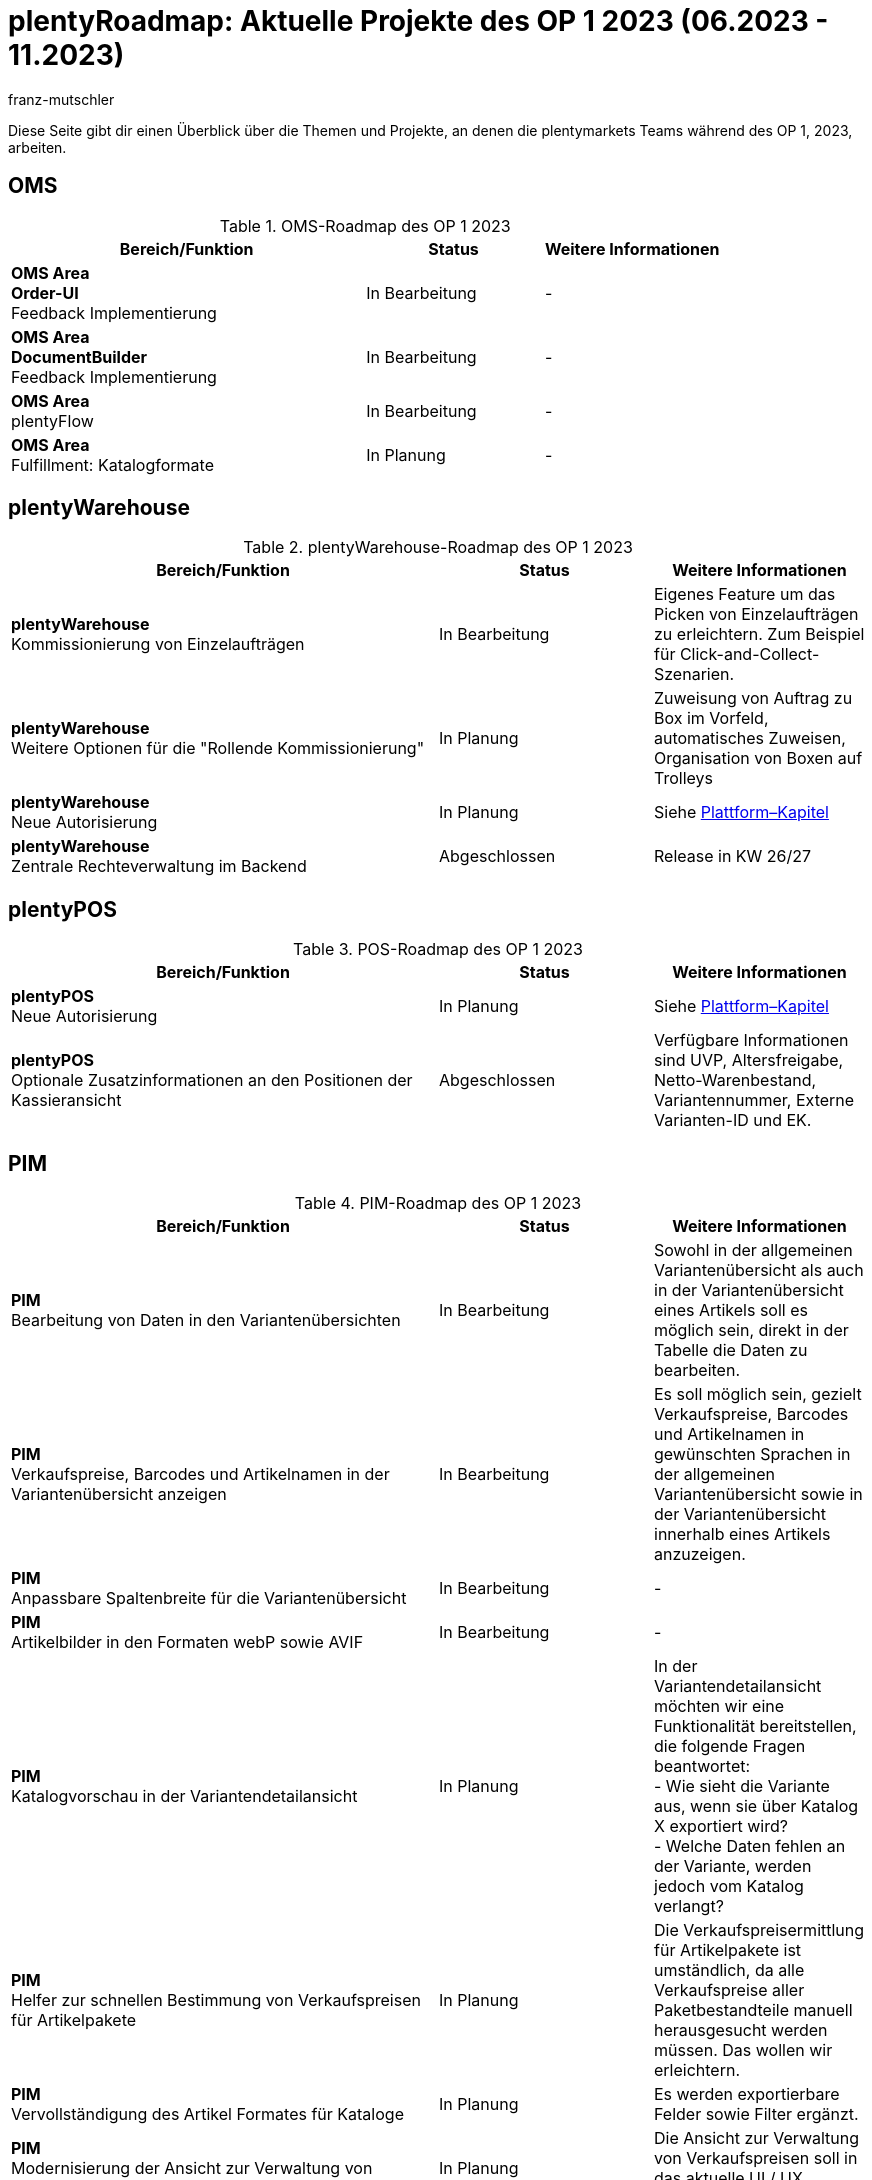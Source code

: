 = plentyRoadmap: Aktuelle Projekte des OP 1 2023 (06.2023 - 11.2023)
:keywords: Roadmap, Planung, Projekte, plentymarkets, plentysystems, Weiterentwicklung, Features, Bugs, Zukunft, Termine, Zeitplan, Quartal, Halbjahr, Entwicklung, OP, OP 2, In Bearbeitung, In Planung, abgeschlossen
:description: Erfahre mehr über die bevorstehenden Themen und Projekte, an denen die plentymarkets Teams gerade arbeiten. 
:author: franz-mutschler

//  Teasertext
Diese Seite gibt dir einen Überblick über die Themen und Projekte, an denen die plentymarkets Teams während des OP 1, 2023, arbeiten.
//  Teasertext

[#plenty-oms-roadmap]
== OMS

[[tabelle-oms-roadmap]]
.OMS-Roadmap des OP 1 2023
[cols="2,1,1"]
|====
|Bereich/Funktion |Status |Weitere Informationen

|*OMS Area* +
*Order-UI* +
Feedback Implementierung
|In Bearbeitung
|-

|*OMS Area* +
*DocumentBuilder* +
Feedback Implementierung
|In Bearbeitung
|-

|*OMS Area* +
plentyFlow
|In Bearbeitung
|-

|*OMS Area* +
Fulfillment: Katalogformate
|In Planung
|-

|====

[#plenty-warehouse-roadmap]
== plentyWarehouse

[[tabelle-plentywarehouse-roadmap]]
.plentyWarehouse-Roadmap des OP 1 2023
[cols="2,1,1"]
|====
|Bereich/Funktion |Status |Weitere Informationen

|*plentyWarehouse* +
Kommissionierung von Einzelaufträgen
|In Bearbeitung
|Eigenes Feature um das Picken von Einzelaufträgen zu erleichtern. Zum Beispiel für Click-and-Collect-Szenarien.

|*plentyWarehouse* +
Weitere Optionen für die "Rollende Kommissionierung"
|In Planung
|Zuweisung von Auftrag zu Box im Vorfeld, automatisches Zuweisen, Organisation von Boxen auf Trolleys

|*plentyWarehouse* +
Neue Autorisierung
|In Planung
|Siehe <<#plattform-roadmap, Plattform–Kapitel>>

|*plentyWarehouse* +
Zentrale Rechteverwaltung im Backend
|Abgeschlossen
|Release in KW 26/27

|====

[#plenty-pos-roadmap]
== plentyPOS

[[tabelle-pos-roadmap]]
.POS-Roadmap des OP 1 2023
[cols="2,1,1"]
|====
|Bereich/Funktion |Status |Weitere Informationen

|*plentyPOS* +
Neue Autorisierung
|In Planung
|Siehe <<#plattform-roadmap, Plattform–Kapitel>>

|*plentyPOS* +
Optionale Zusatzinformationen an den Positionen der Kassieransicht
|Abgeschlossen
|Verfügbare Informationen sind UVP, Altersfreigabe, Netto-Warenbestand, Variantennummer, Externe Varianten-ID und EK.

|====

[#pim-roadmap]
== PIM

[[tabelle-pim-roadmap]]
.PIM-Roadmap des OP 1 2023
[cols="2,1,1"]
|====
|Bereich/Funktion |Status |Weitere Informationen

|*PIM* +
Bearbeitung von Daten in den Variantenübersichten
|In Bearbeitung
|Sowohl in der allgemeinen Variantenübersicht als auch in der Variantenübersicht eines Artikels soll es möglich sein, direkt in der Tabelle die Daten zu bearbeiten.

|*PIM* +
Verkaufspreise, Barcodes und Artikelnamen in der Variantenübersicht anzeigen
|In Bearbeitung
|Es soll möglich sein, gezielt Verkaufspreise, Barcodes und Artikelnamen in gewünschten Sprachen in der allgemeinen Variantenübersicht sowie in der Variantenübersicht innerhalb eines Artikels anzuzeigen.

|*PIM* +
Anpassbare Spaltenbreite für die Variantenübersicht
|In Bearbeitung
|-

|*PIM* +
Artikelbilder in den Formaten webP sowie AVIF
|In Bearbeitung
|-

|*PIM* +
Katalogvorschau in der Variantendetailansicht
|In Planung
|In der Variantendetailansicht möchten wir eine Funktionalität bereitstellen, die folgende Fragen beantwortet: +
- Wie sieht die Variante aus, wenn sie über Katalog X exportiert wird? +
- Welche Daten fehlen an der Variante, werden jedoch vom Katalog verlangt?

|*PIM* +
Helfer zur schnellen Bestimmung von Verkaufspreisen für Artikelpakete
|In Planung
|Die Verkaufspreisermittlung für Artikelpakete ist umständlich, da alle Verkaufspreise aller Paketbestandteile manuell herausgesucht werden müssen. Das wollen wir erleichtern.

|*PIM* +
Vervollständigung des Artikel Formates für Kataloge
|In Planung
|Es werden exportierbare Felder sowie Filter ergänzt.

|*PIM* +
Modernisierung der Ansicht zur Verwaltung von Verkaufspreisen
|In Planung
|Die Ansicht zur Verwaltung von Verkaufspreisen soll in das aktuelle UI / UX Konzept überführt werden.

|*PIM* +
Benutzergesteuerte Migration von Merkmalen zu Eigenschaften
|In Planung
|Um den Umstieg auf Marktplatzintegration auf Kataloge zu unterstützen, möchten wir eine Möglichkeit anbieten, auf Knopfdruck Merkmalen zu Eigenschaften zu migrieren und richtig mit den Varianten zu verknüpfen.  

|==== 

[#plenty-bi-roadmap]
== plentyBI

[[tabelle-bi-roadmap]]
.plentyBI-Roadmap des OP 1 2023
[cols="2,1,1"]
|====
|Bereich/Funktion |Status |Weitere Informationen

|*plentyBI* +
plentyBI in der ItemUI
|In Bearbeitung
|Mit der Implementierung wird es möglich sein, BI-Elemente auch in der Item-UI zu verwenden. Die Ergebnisse werden automatisch nach Artikel- bzw. Varianten-ID gefiltert.

|*plentyBI* +
Neue Kennzahl für Wareneingänge
|In Bearbeitung
|Mit dieser Kennzahl lassen sich Daten über die Wareneingänge erheben.

|*plentyBI* +
Neue Kennzahl Forderungen
|In Bearbeitung
|Summe der ausstehenden Geldbeträge eines Kontaktes

|*plentyBI* +
Renner / Penner Auswertung
|In Planung
|Mit plentyBI soll es in Zukunft möglich sein, eine Renner / Penner-Auswertung über Artikel und Varianten zu bekommen.

|*plentyBI* +
Kumulierte Kennzahlen für Accounts - bezogen auf deren Kontakte
|In Planung
|Zum Beispiel um Summen von Auftragskennzahlen der Kontakte am zugehörigen Account sichtbar zu machen.

|*plentyBI* +
Neue Berechnung der Retourenquote Artikel inkl. neuer Standardkennzahl
|Abgeschlossen
|Mit der neuen Berechnungsart *Retourenquote Artikel* bei der Kennzahl *Retourenquote* lässt sich nun die Quote auf Artikelebene berechnen. Eine Kennzahl mit dieser Berechnungsart steht als kostenlose Standard-Kennzahl zur Verfügung.

|====

[#plentyshop-roadmap]
== plentyShop

[[tabelle-plentyshop-roadmap]]
.plentyShop-Roadmap des OP 1 2023
[cols="2,1,1"]
|====
|Bereich/Funktion |Status |Weitere Informationen

|*plentyShop* +
Optimierung der Performance
|In Bearbeitung
|-

|*plentyShop* +
*PWA Rendering und Deployment* +
Die Möglichkeit, die PWA auf einer entkoppelten Infrastruktur bereitzustellen
|In Bearbeitung
|-

|*plentyShop* +
 *plentyShop PWA* +
Integration einer Progressive Web App mit Standard-Featureset auf Basis von Vue Storefront
|In Bearbeitung
|-

|*plentyShop* +
*WebP und AVIF Artikelbilder* +
Bereitstellung von modernen Bildformaten für plentyShop
|In Bearbeitung
|-

|*plentyShop* +
*plentyShop PWA PayPal Integration* +
Ermöglichen von Zahlungen mit PayPal
|In Bearbeitung
|-

|*plentyShop* +
*Feedback Microservice* +
Optimierung der Performance des Feedback-Plugins
|In Planung
|-

|*plentyShop LTS* +
Optimierung der Performance des Server-Side-Renderings (SSR)
|In Planung
|-

|*plentyShop* +
*Scalable Basket Microservice* +
Optimierung der Performance des Warenkorbs
|In Planung
|-

|*plentyShop PWA* +
*plentyShop PWA Dokumentation* +
Dokumentation
|In Planung
|-

|*plentyShop PWA* +
*Release plentyShop PWA* +
Wir ermöglichen den Produktivbetrieb der PWA.
|In Planung
|-

|*plentyShop PWA* +
*MVP 2* +
Weitere Features für die PWA
|In Planung
|-

|*plentyShop* +
*Einstellungsbaum vereinfachen* +
Umzug und Vereinheitlichung von UIs im Einrichtungsbaum
|In Planung
|-

|*plentyShop* +
*Customer Journey* +
Vereinfachung der Einrichtung eines plentyShops.
|Abgeschlossen
|link:https://forum.plentymarkets.com/t/neues-feature-gefuehrte-touren-new-feature-guided-tours/723210[Beitrag im Forum^]

|*plentyShop* +
*Modernisierung von Einstellungs-UIs* +
Überarbeitung älterer UIs im Einrichtungsbaum.
|Abgeschlossen
|link:https://forum.plentymarkets.com/t/modernisierung-von-plentyshop-uis-modernisation-of-plentyshop-uis/726565[Beitrag im Forum^]

|====

[#messenger-roadmap]
== Messenger

[[tabelle-messenger-roadmap]]
.Messenger-Roadmap des OP 1 2023
[cols="2,1,1"]
|====
|Bereich/Funktion |Status |Weitere Informationen

|*Messenger* +
Archivierung von Messages
|In Bearbeitung
|Messages können manuell oder zeitlich gesteuert archiviert werden.

|*Messenger* +
Textbausteine für den Messenger
|In Bearbeitung
|Mit Textbausteinen können Fragen noch schneller beantwortet werden. 

|*Messenger* +
eBay Integration
|In Planung
|Anbindung der eBay Tickets an den Messenger

|*Messenger* +
Gruppierungen im Messenger für Conversations
|In Planung
|Zur Strukturierung im Messenger gibt es bereits Status und Typen. Es wird eine weitere, dem übergeordnete Gruppierungsmöglichkeit für Conversations geben. 

|====

[#crm-roadmap]
== CRM

[[tabelle-crm-roadmap]]
.CRM-Roadmap des OP 1 2023
[cols="2,1,1"]
|====
|Bereich/Funktion |Status |Weitere Informationen

|*CRM* +
Zusätzliche Elemente in der  Account-Ansicht
|In Bearbeitung
|Hier wird es Panels für die Anzeige von Aufträgen und Messages geben, welche über den Kontakt mit dem Account in Verbindung stehen. Auch einige Kennzahlen zur Anzeige von kumulierten Werten aus den Kontakten sind geplant.

|*CRM* +
Anzeige von externen Dokumenten-Links am Kontakt
|In Bearbeitung
|Externe Dokumente (wie zum Beispiel Google Docs) können als Links am Kontakt hinterlegt werden.

|*CRM* +
Zusätzliche Information “Jobtitel” am Kontakt
|In Planung
|Fehlte bisher.

|*CRM* +
Weiteres Feintuning an der Kontakt UI
|In Planung
|Basierend auf Nutzerfeedback

|====

[#plentychannel-roadmap]
== plentyChannel

[[tabelle-plentychannel-roadmap]]
.plentyChannel-Roadmap des OP 1 2023
[cols="2,1,1"]
|====
|Bereich/Funktion |Status |Weitere Informationen

|*plentyChannel* +
Zalando Katalog
|In Bearbeitung
|Multiaccountingfähig für alle Länder

|*plentyChannel* +
Amazon Katalog v2
|In Bearbeitung
|Komplette Neu-Integration des Katalogs für Amazon

|*plentyChannel* +
Amazon - Neue Einstellungen
|In Bearbeitung
|Finalisierung der Amazon Einstellungen

|*plentyChannel* +
OTTO Market - Neue Authentifizierung (OAuth)
|In Bearbeitung
|Verpflichtende Änderung seitens OTTO Markets

|*plentyChannel* +
OTTO Market - Receipts API v3
|In Bearbeitung
|Verpflichtende Änderung seitens OTTO Markets

|*plentyChannel* +
eBay - Optimierung Bestandsreservierung
|In Bearbeitung
|Integration der neuen Warenbestandsberechnung

|*plentyChannel* +
eMag - Release
|In Bearbeitung
|Release von eMag für RO, HU, PL

|*plentyChannel* +
Decathlon - Release
|In Bearbeitung
|Release von Decathlon für DE und NL

|*plentyChannel* +
Amazon Mastertemplate
|In Planung
|Basiert auf der Neu-Integration

|*plentyChannel* +
OTTO Market - Optimiertes Onboarding
|In Planung
|-

|*plentyChannel* +
eBay - API Änderungen (GetOrdersTransaction)
|In Planung
|Verpflichtende Änderung seitens eBay

|*plentyChannel* +
Mirakl Marktplätze - Integration von WEEE
|Abgeschlossen
|Gesetzliche Änderung

|====

[#plattform-roadmap]
== Plattform

[[tabelle-plattform-roadmap]]
.plentyChannel-Roadmap des OP 1 2023
[cols="2,1,1"]
|====
|Bereich/Funktion |Status |Weitere Informationen

|*Plattform* +
Update PHP 8.2
|In Bearbeitung
|-

|*Plattform* +
DNS-Änderungen für externe verwaltete Domains
|In Bearbeitung
|Domains die extern verwaltet werden, müssen eine DNS Änderung durchführen.

|*Plattform* +
Zentraler Login
|In Bearbeitung
|-

|*Plattform* +
plentyFunctions
|In Bearbeitung
|-

|*Plattform* +
Import/Export von MyView-Ansichten
|In Planung
|-

|*Plattform* +
CSV-Export von Tabellendaten
|In Planung
|Basierend auf den aktuell angewendeten Filtern

|*Plattform* +
Bearbeitung von Daten direkt in Tabellen
|In Planung
|-

|*Plattform* +
Grundlagen für Touren zur Einführung in neue UIs
|In Planung
|-

|*Plattform* +
Globale Rollen
|In Planung
|-

|*Plattform* +
Verwaltung von Clients (REST-API)
|In Planung
|-

|*Plattform* +
Entfernen von mailbox.org Support
|In Planung
|-

|====



// last updated july 11 2023